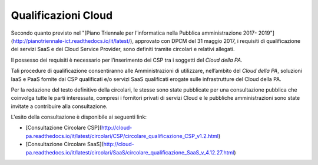 Qualificazioni Cloud
====================


Secondo quanto previsto nel "[Piano Triennale per l’informatica nella Pubblica amministrazione 2017-
2019"](http://pianotriennale-ict.readthedocs.io/it/latest/), approvato con DPCM
del 31 maggio 2017, i requisiti di qualificazione dei servizi SaaS e dei Cloud
Service Provider, sono definiti tramite circolari e relativi allegati.

Il possesso dei requisiti è necessario per l’inserimento dei CSP tra i soggetti del *Cloud della PA*. 

Tali procedure di qualificazione consentiranno alle Amministrazioni di
utilizzare, nell’ambito del *Cloud della PA*, soluzioni IaaS e PaaS fornite dai
CSP qualificati e/o servizi SaaS qualificati erogate sulle infrastrutture del
Cloud della PA.


Per la redazione del testo definitivo della circolari, le stesse sono state pubblicate per una consultazione pubblica che coinvolga tutte le 
parti interessate, compresi i fornitori privati di servizi Cloud e le
pubbliche amministrazioni sono state invitate a contribuire alla consultazione. 

L'esito della consultazione è disponibile ai seguenti link:

* [Consultazione Circolare CSP](http://cloud-pa.readthedocs.io/it/latest/circolari/CSP/circolare_qualificazione_CSP_v1.2.html)
* [Consultazione Circolare SaaS](http://cloud-pa.readthedocs.io/it/latest/circolari/SaaS/circolare_qualificazione_SaaS_v_4.12.27.html)




